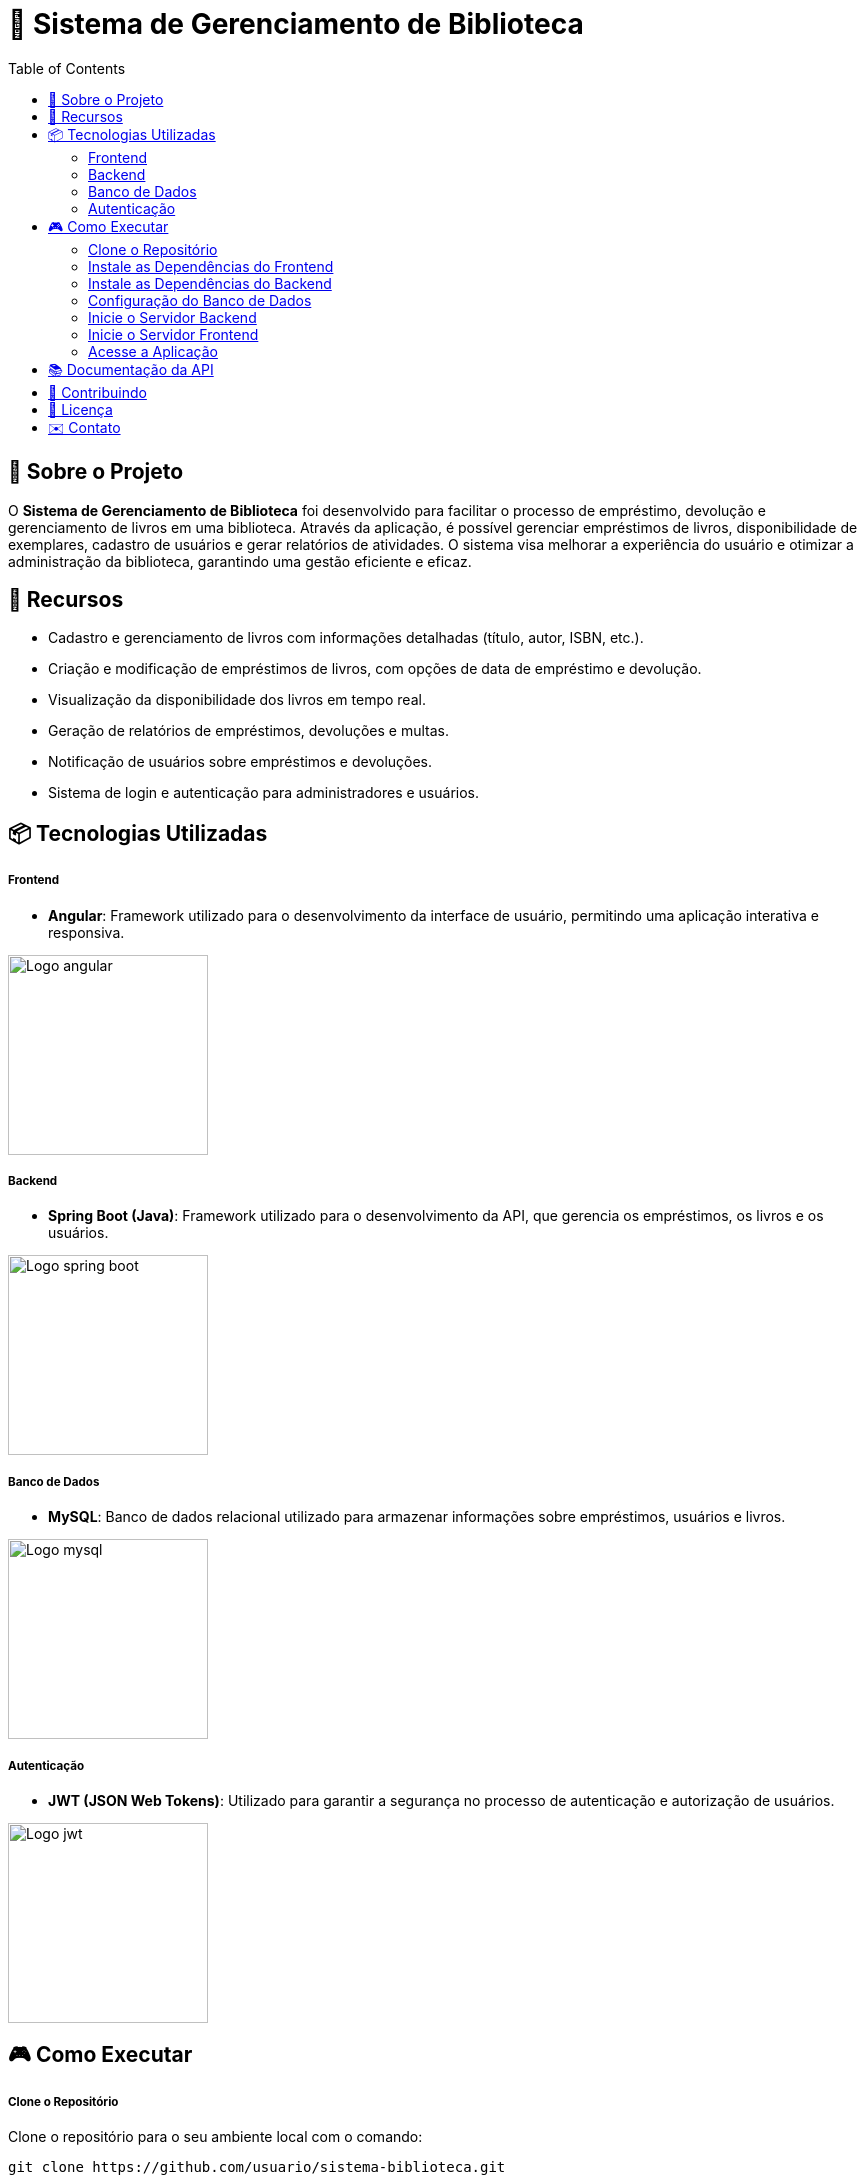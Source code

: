 = 📝 Sistema de Gerenciamento de Biblioteca
:icons: font
:toc: left
:toclevels: 2


== 🎯 Sobre o Projeto
O **Sistema de Gerenciamento de Biblioteca** foi desenvolvido para facilitar o
processo de empréstimo, devolução e gerenciamento de livros em uma
biblioteca. Através da aplicação, é possível gerenciar empréstimos de livros,
disponibilidade de exemplares, cadastro de usuários e gerar relatórios de
atividades. O sistema visa melhorar a experiência do usuário e otimizar a
administração da biblioteca, garantindo uma gestão eficiente e eficaz.

== 🚀 Recursos
- Cadastro e gerenciamento de livros com informações detalhadas
(título, autor, ISBN, etc.).
- Criação e modificação de empréstimos de livros, com opções de data de empréstimo e devolução.
- Visualização da disponibilidade dos livros em tempo real.
- Geração de relatórios de empréstimos, devoluções e multas.
- Notificação de usuários sobre empréstimos e devoluções.
- Sistema de login e autenticação para administradores e usuários.

== 📦 Tecnologias Utilizadas
===== Frontend 
        - **Angular**: Framework utilizado para o desenvolvimento da interface de usuário, permitindo uma aplicação interativa e responsiva.

image::angular.png[Logo angular, 200]

===== Backend
    - **Spring Boot (Java)**: Framework utilizado para o desenvolvimento da API, que gerencia os empréstimos, os livros e os usuários.

image::spring-logo.png[Logo spring boot, 200]

===== Banco de Dados
    - **MySQL**: Banco de dados relacional utilizado para armazenar
informações sobre empréstimos, usuários e livros.

image::mysql-logo.png[Logo mysql, 200]

===== Autenticação
    - **JWT (JSON Web Tokens)**: Utilizado para garantir a segurança
no processo de autenticação e autorização de usuários.

image::jwt-logo.png[Logo jwt, 200]

== 🎮 Como Executar
===== Clone o Repositório
Clone o repositório para o seu ambiente local com o comando:

[source,sh]
----
git clone https://github.com/usuario/sistema-biblioteca.git
----

===== Instale as Dependências do Frontend

Navegue até o diretório do frontend e instale as dependências com npm:
[source,sh]
----
cd sistema-biblioteca/frontend
npm install
----

===== Instale as Dependências do Backend
Navegue até o diretório do backend e instale as dependências com
Maven:

[source,sh]
----
cd sistema-biblioteca/backend
mvn install
----

===== Configuração do Banco de Dados
Crie um banco de dados MySQL e configure as credenciais no
arquivo **application.properties** do backend. Em seguida, execute as
migrações para criar as tabelas necessárias:

[source,sh]
----
spring.datasource.url=jdbc:mysql://localhost:3306/biblioteca
spring.datasource.username=seu_usuario
spring.datasource.password=sua_senha
----

===== Inicie o Servidor Backend
Inicie o servidor do backend com o comando:

[source,sh]
----
mvn spring-boot:run
----

===== Inicie o Servidor Frontend
Inicie o servidor do frontend com o comando:

[source,sh]
----
ng serve
----

===== Acesse a Aplicação
Abra o navegador e acesse a aplicação na URL:** http://localhost:4200.**

== 📚 Documentação da API
A API do Sistema de Gerenciamento de Biblioteca foi documentada
utilizando **Swagger**, permitindo uma visualização interativa e detalhada de
todos os endpoints disponíveis. Abaixo estão alguns dos endpoints principais:


- **GET /api/books**: Retorna todos os livros disponíveis.
 
- **POST /api/loans**: Cria um novo empréstimo de livro.
 
- **GET /api/loans/{id}**: Obtém os detalhes de um empréstimo - específico.

- **PUT /api/loans/{id}**: Atualiza informações de um empréstimo.

- **DELETE /api/loans/{id}**: Cancela um empréstimo.

Para acessar a documentação completa da API no Swagger, inicie o servidor
backend e acesse:
**http://localhost:8080/swagger-ui.html**

== 🤝 Contribuindo
- Faça um fork do repositório.
- Crie uma nova branch:

[source,bash]
----
git checkout -b feature-nome-da-feature
----

- Faça as alterações e commit
[source,bash]
----
git commit -a -m 'Adiciona nova feature';
----

- Envie para o repositório original:
[source,bash]
----
git push origin feature-nome-da-feature
----

- Abra um pull request descrevendo as mudanças feitas.

== 📄 Licença
Este projeto está licenciado sob a **Licença MIT** - veja o arquivo LICENSE para
mais detalhes.

== ✉️ Contato
Se você tiver alguma dúvida ou sugestão, entre em contato com a **equipe de desenvolvimento:**

- **Email: contato@biblioteca.com**
- **Telefone: +55 11 98765-4321**
